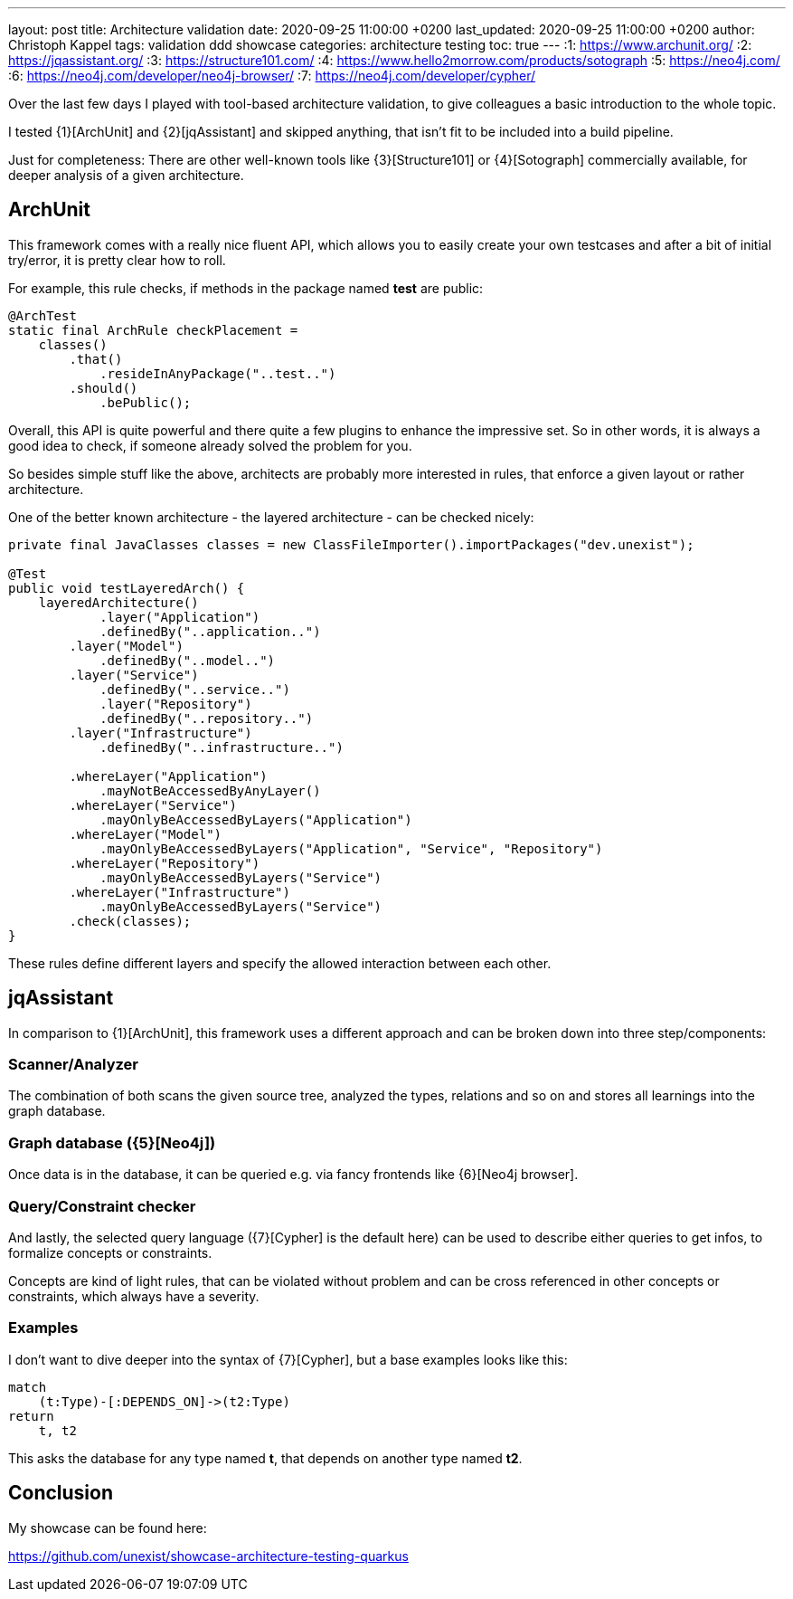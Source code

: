 ---
layout: post
title: Architecture validation
date: 2020-09-25 11:00:00 +0200
last_updated: 2020-09-25 11:00:00 +0200
author: Christoph Kappel
tags: validation ddd showcase
categories: architecture testing
toc: true
---
:1: https://www.archunit.org/
:2: https://jqassistant.org/
:3: https://structure101.com/
:4: https://www.hello2morrow.com/products/sotograph
:5: https://neo4j.com/
:6: https://neo4j.com/developer/neo4j-browser/
:7: https://neo4j.com/developer/cypher/

Over the last few days I played with tool-based architecture validation, to give colleagues a basic
introduction to the whole topic.

I tested {1}[ArchUnit] and {2}[jqAssistant] and skipped anything, that isn't fit to be included
into a build pipeline.

Just for completeness: There are other well-known tools like {3}[Structure101] or {4}[Sotograph]
commercially available, for deeper analysis of a given architecture.

== ArchUnit

This framework comes with a really nice fluent API, which allows you to easily create your own
testcases and after a bit of initial try/error, it is pretty clear how to roll.

For example, this rule checks, if methods in the package named *test* are public:

[source,java]
----
@ArchTest
static final ArchRule checkPlacement =
    classes()
        .that()
            .resideInAnyPackage("..test..")
        .should()
            .bePublic();
----

Overall, this API is quite powerful and there quite a few plugins to enhance the impressive set. So
in other words, it is always a good idea to check, if someone already solved the problem for you.

So besides simple stuff like the above, architects are probably more interested in rules, that
enforce a given layout or rather architecture.

One of the better known architecture - the layered architecture - can be checked nicely:

[source,java]
----
private final JavaClasses classes = new ClassFileImporter().importPackages("dev.unexist");

@Test
public void testLayeredArch() {
    layeredArchitecture()
            .layer("Application")
            .definedBy("..application..")
        .layer("Model")
            .definedBy("..model..")
        .layer("Service")
            .definedBy("..service..")
            .layer("Repository")
            .definedBy("..repository..")
        .layer("Infrastructure")
            .definedBy("..infrastructure..")

        .whereLayer("Application")
            .mayNotBeAccessedByAnyLayer()
        .whereLayer("Service")
            .mayOnlyBeAccessedByLayers("Application")
        .whereLayer("Model")
            .mayOnlyBeAccessedByLayers("Application", "Service", "Repository")
        .whereLayer("Repository")
            .mayOnlyBeAccessedByLayers("Service")
        .whereLayer("Infrastructure")
            .mayOnlyBeAccessedByLayers("Service")
        .check(classes);
}
----

These rules define different layers and specify the allowed interaction between each other.

== jqAssistant

In comparison to {1}[ArchUnit], this framework uses a different approach and can be broken down
into three step/components:

=== Scanner/Analyzer

The combination of both scans the given source tree, analyzed the types, relations and so on and
stores all learnings into the graph database.

=== Graph database ({5}[Neo4j])

Once data is in the database, it can be queried e.g. via fancy frontends like {6}[Neo4j browser].

=== Query/Constraint checker

And lastly, the selected query language ({7}[Cypher] is the default here) can be used to describe
either queries to get infos, to formalize concepts or constraints.

Concepts are kind of light rules, that can be violated without problem and can be cross referenced
in other concepts or constraints, which always have a severity.

=== Examples

I don't want to dive deeper into the syntax of {7}[Cypher], but a base examples looks
like this:

[source,cypher]
----
match
    (t:Type)-[:DEPENDS_ON]->(t2:Type)
return
    t, t2
----

This asks the database for any type named *t*, that depends on another type named *t2*.

== Conclusion

My showcase can be found here:

<https://github.com/unexist/showcase-architecture-testing-quarkus>